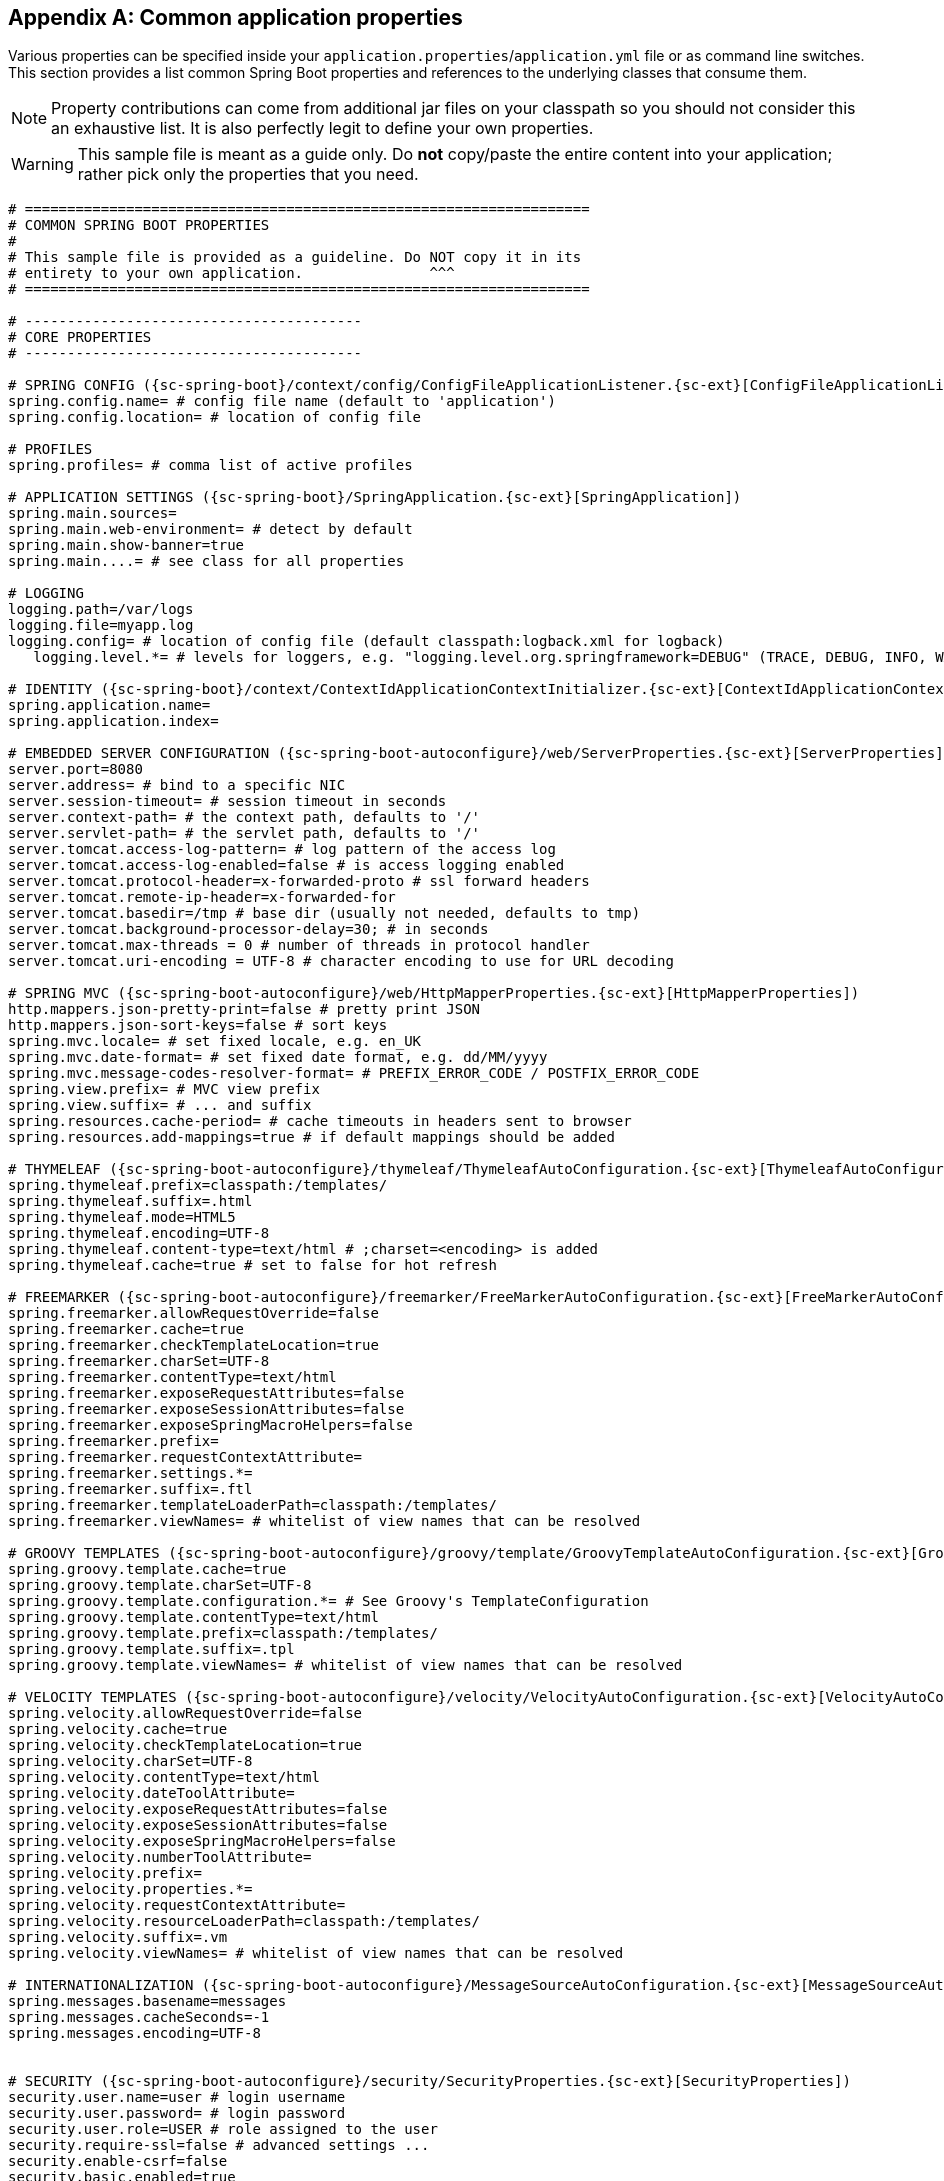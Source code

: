 :numbered!:
[appendix]
[[common-application-properties]]
== Common application properties
Various properties can be specified inside your `application.properties`/`application.yml`
file or as command line switches. This section provides a list common Spring Boot
properties and references to the underlying classes that consume them.

NOTE: Property contributions can come from additional jar files on your classpath so
you should not consider this an exhaustive list. It is also perfectly legit to define
your own properties.

WARNING: This sample file is meant as a guide only. Do **not** copy/paste the entire
content into your application; rather pick only the properties that you need.


[source,properties,indent=0,subs="verbatim,attributes,macros"]
----
	# ===================================================================
	# COMMON SPRING BOOT PROPERTIES
	#
	# This sample file is provided as a guideline. Do NOT copy it in its
	# entirety to your own application.               ^^^
	# ===================================================================

	# ----------------------------------------
	# CORE PROPERTIES
	# ----------------------------------------

	# SPRING CONFIG ({sc-spring-boot}/context/config/ConfigFileApplicationListener.{sc-ext}[ConfigFileApplicationListener])
	spring.config.name= # config file name (default to 'application')
	spring.config.location= # location of config file

	# PROFILES
	spring.profiles= # comma list of active profiles

	# APPLICATION SETTINGS ({sc-spring-boot}/SpringApplication.{sc-ext}[SpringApplication])
	spring.main.sources=
	spring.main.web-environment= # detect by default
	spring.main.show-banner=true
	spring.main....= # see class for all properties

	# LOGGING
	logging.path=/var/logs
	logging.file=myapp.log
	logging.config= # location of config file (default classpath:logback.xml for logback)
    logging.level.*= # levels for loggers, e.g. "logging.level.org.springframework=DEBUG" (TRACE, DEBUG, INFO, WARN, ERROR, FATAL, OFF)

	# IDENTITY ({sc-spring-boot}/context/ContextIdApplicationContextInitializer.{sc-ext}[ContextIdApplicationContextInitializer])
	spring.application.name=
	spring.application.index=

	# EMBEDDED SERVER CONFIGURATION ({sc-spring-boot-autoconfigure}/web/ServerProperties.{sc-ext}[ServerProperties])
	server.port=8080
	server.address= # bind to a specific NIC
	server.session-timeout= # session timeout in seconds
	server.context-path= # the context path, defaults to '/'
	server.servlet-path= # the servlet path, defaults to '/'
	server.tomcat.access-log-pattern= # log pattern of the access log
	server.tomcat.access-log-enabled=false # is access logging enabled
	server.tomcat.protocol-header=x-forwarded-proto # ssl forward headers
	server.tomcat.remote-ip-header=x-forwarded-for
	server.tomcat.basedir=/tmp # base dir (usually not needed, defaults to tmp)
	server.tomcat.background-processor-delay=30; # in seconds
	server.tomcat.max-threads = 0 # number of threads in protocol handler
	server.tomcat.uri-encoding = UTF-8 # character encoding to use for URL decoding

	# SPRING MVC ({sc-spring-boot-autoconfigure}/web/HttpMapperProperties.{sc-ext}[HttpMapperProperties])
	http.mappers.json-pretty-print=false # pretty print JSON
	http.mappers.json-sort-keys=false # sort keys
	spring.mvc.locale= # set fixed locale, e.g. en_UK
	spring.mvc.date-format= # set fixed date format, e.g. dd/MM/yyyy
	spring.mvc.message-codes-resolver-format= # PREFIX_ERROR_CODE / POSTFIX_ERROR_CODE
	spring.view.prefix= # MVC view prefix
	spring.view.suffix= # ... and suffix
	spring.resources.cache-period= # cache timeouts in headers sent to browser
	spring.resources.add-mappings=true # if default mappings should be added

	# THYMELEAF ({sc-spring-boot-autoconfigure}/thymeleaf/ThymeleafAutoConfiguration.{sc-ext}[ThymeleafAutoConfiguration])
	spring.thymeleaf.prefix=classpath:/templates/
	spring.thymeleaf.suffix=.html
	spring.thymeleaf.mode=HTML5
	spring.thymeleaf.encoding=UTF-8
	spring.thymeleaf.content-type=text/html # ;charset=<encoding> is added
	spring.thymeleaf.cache=true # set to false for hot refresh

	# FREEMARKER ({sc-spring-boot-autoconfigure}/freemarker/FreeMarkerAutoConfiguration.{sc-ext}[FreeMarkerAutoConfiguration])
	spring.freemarker.allowRequestOverride=false
	spring.freemarker.cache=true
	spring.freemarker.checkTemplateLocation=true
	spring.freemarker.charSet=UTF-8
	spring.freemarker.contentType=text/html
	spring.freemarker.exposeRequestAttributes=false
	spring.freemarker.exposeSessionAttributes=false
	spring.freemarker.exposeSpringMacroHelpers=false
	spring.freemarker.prefix=
	spring.freemarker.requestContextAttribute=
	spring.freemarker.settings.*=
	spring.freemarker.suffix=.ftl
	spring.freemarker.templateLoaderPath=classpath:/templates/
	spring.freemarker.viewNames= # whitelist of view names that can be resolved

	# GROOVY TEMPLATES ({sc-spring-boot-autoconfigure}/groovy/template/GroovyTemplateAutoConfiguration.{sc-ext}[GroovyTemplateAutoConfiguration])
	spring.groovy.template.cache=true
	spring.groovy.template.charSet=UTF-8
	spring.groovy.template.configuration.*= # See Groovy's TemplateConfiguration
	spring.groovy.template.contentType=text/html
	spring.groovy.template.prefix=classpath:/templates/
	spring.groovy.template.suffix=.tpl
	spring.groovy.template.viewNames= # whitelist of view names that can be resolved

	# VELOCITY TEMPLATES ({sc-spring-boot-autoconfigure}/velocity/VelocityAutoConfiguration.{sc-ext}[VelocityAutoConfiguration])
	spring.velocity.allowRequestOverride=false
	spring.velocity.cache=true
	spring.velocity.checkTemplateLocation=true
	spring.velocity.charSet=UTF-8
	spring.velocity.contentType=text/html
	spring.velocity.dateToolAttribute=
	spring.velocity.exposeRequestAttributes=false
	spring.velocity.exposeSessionAttributes=false
	spring.velocity.exposeSpringMacroHelpers=false
	spring.velocity.numberToolAttribute=
	spring.velocity.prefix=
	spring.velocity.properties.*=
	spring.velocity.requestContextAttribute=
	spring.velocity.resourceLoaderPath=classpath:/templates/
	spring.velocity.suffix=.vm
	spring.velocity.viewNames= # whitelist of view names that can be resolved

	# INTERNATIONALIZATION ({sc-spring-boot-autoconfigure}/MessageSourceAutoConfiguration.{sc-ext}[MessageSourceAutoConfiguration])
	spring.messages.basename=messages
	spring.messages.cacheSeconds=-1
	spring.messages.encoding=UTF-8

	[[common-application-properties-security]]
	# SECURITY ({sc-spring-boot-autoconfigure}/security/SecurityProperties.{sc-ext}[SecurityProperties])
	security.user.name=user # login username
	security.user.password= # login password
	security.user.role=USER # role assigned to the user
	security.require-ssl=false # advanced settings ...
	security.enable-csrf=false
	security.basic.enabled=true
	security.basic.realm=Spring
	security.basic.path= # /**
	security.headers.xss=false
	security.headers.cache=false
	security.headers.frame=false
	security.headers.contentType=false
	security.headers.hsts=all # none / domain / all
	security.sessions=stateless # always / never / if_required / stateless
	security.ignored=false

	# DATASOURCE ({sc-spring-boot-autoconfigure}/jdbc/DataSourceAutoConfiguration.{sc-ext}[DataSourceAutoConfiguration] & {sc-spring-boot-autoconfigure}/jdbc/DataSourceProperties.{sc-ext}[DataSourceProperties])
	spring.datasource.name= # name of the data source
	spring.datasource.initialize=true # populate using data.sql
	spring.datasource.schema= # a schema (DDL) script resource reference
	spring.datasource.data= # a data (DML) script resource reference
	spring.datasource.sqlScriptEncoding= # a charset for reading SQL scripts
	spring.datasource.platform= # the platform to use in the schema resource (schema-${platform}.sql)
	spring.datasource.continueOnError=false # continue even if can't be initialized
	spring.datasource.separator=; # statement separator in SQL initialization scripts
	spring.datasource.driverClassName= # JDBC Settings...
	spring.datasource.url=
	spring.datasource.username=
	spring.datasource.password=
	spring.datasource.max-active=100 # Advanced configuration...
	spring.datasource.max-idle=8
	spring.datasource.min-idle=8
	spring.datasource.initial-size=10
	spring.datasource.validation-query=
	spring.datasource.test-on-borrow=false
	spring.datasource.test-on-return=false
	spring.datasource.test-while-idle=
	spring.datasource.time-between-eviction-runs-millis=
	spring.datasource.min-evictable-idle-time-millis=
	spring.datasource.max-wait=

	# MONGODB ({sc-spring-boot-autoconfigure}/mongo/MongoProperties.{sc-ext}[MongoProperties])
	spring.data.mongodb.host= # the db host
	spring.data.mongodb.port=27017 # the connection port (defaults to 27107)
	spring.data.mongodb.uri=mongodb://localhost/test # connection URL
	spring.data.mongo.repositories.enabled=true # if spring data repository support is enabled

	# JPA ({sc-spring-boot-autoconfigure}/orm/jpa/JpaBaseConfiguration.{sc-ext}[JpaBaseConfiguration], {sc-spring-boot-autoconfigure}/orm/jpa/HibernateJpaAutoConfiguration.{sc-ext}[HibernateJpaAutoConfiguration])
	spring.jpa.properties.*= # properties to set on the JPA connection
	spring.jpa.openInView=true
	spring.jpa.show-sql=true
	spring.jpa.database-platform=
	spring.jpa.database=
	spring.jpa.generate-ddl=false # ignored by Hibernate, might be useful for other vendors
	spring.jpa.hibernate.naming-strategy= # naming classname
	spring.jpa.hibernate.ddl-auto= # defaults to create-drop for embedded dbs
	spring.data.jpa.repositories.enabled=true # if spring data repository support is enabled

	# SOLR ({sc-spring-boot-autoconfigure}/solr/SolrProperties.{sc-ext}[SolrProperties}])
	spring.data.solr.host=http://127.0.0.1:8983/solr
	spring.data.solr.zkHost=
	spring.data.solr.repositories.enabled=true # if spring data repository support is enabled

	# ELASTICSEARCH ({sc-spring-boot-autoconfigure}/elasticsearch/ElasticsearchProperties.{sc-ext}[ElasticsearchProperties}])
	spring.data.elasticsearch.cluster-name= # The cluster name (defaults to elasticsearch)
	spring.data.elasticsearch.cluster-nodes= # The address(es) of the server node (comma-separated; if not specified starts a client node)
	spring.data.elasticsearch.repositories.enabled=true # if spring data repository support is enabled



	# FLYWAY ({sc-spring-boot-autoconfigure}/flyway/FlywayProperties.{sc-ext}[FlywayProperties])
	flyway.locations=classpath:db/migrations # locations of migrations scripts
	flyway.schemas= # schemas to update
	flyway.initVersion= 1 # version to start migration
	flyway.sql-migration-prefix=V
	flyway.sql-migration-suffix=.sql
	flyway.enabled=true
	flyway.url= # JDBC url if you want Flyway to create its own DataSource
	flyway.user= # JDBC username if you want Flyway to create its own DataSource
	flyway.password= # JDBC password if you want Flyway to create its own DataSource

	# LIQUIBASE ({sc-spring-boot-autoconfigure}/liquibase/LiquibaseProperties.{sc-ext}[LiquibaseProperties])
	liquibase.change-log=classpath:/db/changelog/db.changelog-master.yaml
	liquibase.contexts= # runtime contexts to use
	liquibase.default-schema= # default database schema to use
	liquibase.drop-first=false
	liquibase.enabled=true

	# JMX
	spring.jmx.enabled=true # Expose MBeans from Spring

	# RABBIT ({sc-spring-boot-autoconfigure}/amqp/RabbitProperties.{sc-ext}[RabbitProperties])
	spring.rabbitmq.host= # connection host
	spring.rabbitmq.port= # connection port
	spring.rabbitmq.addresses= # connection addresses (e.g. myhost:9999,otherhost:1111)
	spring.rabbitmq.username= # login user
	spring.rabbitmq.password= # login password
	spring.rabbitmq.virtualHost=
	spring.rabbitmq.dynamic=

	# REDIS ({sc-spring-boot-autoconfigure}/redis/RedisProperties.{sc-ext}[RedisProperties])
	spring.redis.host=localhost # server host
	spring.redis.password= # server password
	spring.redis.port=6379 # connection port
	spring.redis.pool.max-idle=8 # pool settings ...
	spring.redis.pool.min-idle=0
	spring.redis.pool.max-active=8
	spring.redis.pool.max-wait=-1

	# ACTIVEMQ ({sc-spring-boot-autoconfigure}/jms/activemq/ActiveMQProperties.{sc-ext}[ActiveMQProperties])
	spring.activemq.broker-url=tcp://localhost:61616 # connection URL
	spring.activemq.user=
	spring.activemq.password=
	spring.activemq.in-memory=true # broker kind to create if no broker-url is specified
	spring.activemq.pooled=false

	# HornetQ ({sc-spring-boot-autoconfigure}/jms/hornetq/HornetQProperties.{sc-ext}[HornetQProperties])
	spring.hornetq.mode= # connection mode (native, embedded)
	spring.hornetq.host=localhost # hornetQ host (native mode)
	spring.hornetq.port=5445 # hornetQ port (native mode)
	spring.hornetq.embedded.enabled=true # if the embedded server is enabled (needs hornetq-jms-server.jar)
	spring.hornetq.embedded.serverId= # auto-generated id of the embedded server (integer)
	spring.hornetq.embedded.persistent=false # message persistence
	spring.hornetq.embedded.data-directory= # location of data content (when persistence is enabled)
	spring.hornetq.embedded.queues= # comma separate queues to create on startup
	spring.hornetq.embedded.topics= # comma separate topics to create on startup
	spring.hornetq.embedded.cluster-password= # customer password (randomly generated by default)

	# JMS ({sc-spring-boot-autoconfigure}/jms/JmsProperties.{sc-ext}[JmsProperties])
	spring.jms.pub-sub-domain= # false for queue (default), true for topic

	# SPRING BATCH ({sc-spring-boot-autoconfigure}/batch/BatchDatabaseInitializer.{sc-ext}[BatchDatabaseInitializer])
	spring.batch.job.names=job1,job2
	spring.batch.job.enabled=true
	spring.batch.initializer.enabled=true
	spring.batch.schema= # batch schema to load

	# AOP
	spring.aop.auto=
	spring.aop.proxy-target-class=

	# FILE ENCODING ({sc-spring-boot}/context/FileEncodingApplicationListener.{sc-ext}[FileEncodingApplicationListener])
	spring.mandatory-file-encoding=false

	# SPRING SOCIAL ({sc-spring-boot-autoconfigure}/social/SocialWebAutoConfiguration.{sc-ext}[SocialWebAutoConfiguration])
	spring.social.auto-connection-views=true # Set to true for default connection views or false if you provide your own

	# SPRING SOCIAL FACEBOOK ({sc-spring-boot-autoconfigure}/social/FacebookAutoConfiguration.{sc-ext}[FacebookAutoConfiguration])
	spring.social.facebook.app-id= # your application's Facebook App ID
	spring.social.facebook.app-secret= # your application's Facebook App Secret

	# SPRING SOCIAL LINKEDIN ({sc-spring-boot-autoconfigure}/social/LinkedInAutoConfiguration.{sc-ext}[LinkedInAutoConfiguration])
	spring.social.linkedin.app-id= # your application's LinkedIn App ID
	spring.social.linkedin.app-secret= # your application's LinkedIn App Secret

	# SPRING SOCIAL TWITTER ({sc-spring-boot-autoconfigure}/social/TwitterAutoConfiguration.{sc-ext}[TwitterAutoConfiguration])
	spring.social.twitter.app-id= # your application's Twitter App ID
	spring.social.twitter.app-secret= # your application's Twitter App Secret

	# SPRING MOBILE SITE PREFERENCE ({sc-spring-boot-autoconfigure}/mobile/SitePreferenceAutoConfiguration.{sc-ext}[SitePreferenceAutoConfiguration])
	spring.mobile.sitepreference.enabled=true # enabled by default

	# SPRING MOBILE DEVICE VIEWS ({sc-spring-boot-autoconfigure}/mobile/DeviceDelegatingViewResolverAutoConfiguration.{sc-ext}[DeviceDelegatingViewResolverAutoConfiguration])
	spring.mobile.devicedelegatingviewresolver.enabled=true # disabled by default
	spring.mobile.devicedelegatingviewresolver.normalPrefix=
	spring.mobile.devicedelegatingviewresolver.normalSuffix=
	spring.mobile.devicedelegatingviewresolver.mobilePrefix=mobile/
	spring.mobile.devicedelegatingviewresolver.mobileSuffix=
	spring.mobile.devicedelegatingviewresolver.tabletPrefix=tablet/
	spring.mobile.devicedelegatingviewresolver.tabletSuffix=

	# ----------------------------------------
	# ACTUATOR PROPERTIES
	# ----------------------------------------

	# MANAGEMENT HTTP SERVER ({sc-spring-boot-actuator}/autoconfigure/ManagementServerProperties.{sc-ext}[ManagementServerProperties])
	management.port= # defaults to 'server.port'
	management.address= # bind to a specific NIC
	management.contextPath= # default to '/'

	# ENDPOINTS ({sc-spring-boot-actuator}/endpoint/AbstractEndpoint.{sc-ext}[AbstractEndpoint] subclasses)
	endpoints.autoconfig.id=autoconfig
	endpoints.autoconfig.sensitive=true
	endpoints.autoconfig.enabled=true
	endpoints.beans.id=beans
	endpoints.beans.sensitive=true
	endpoints.beans.enabled=true
	endpoints.configprops.id=configprops
	endpoints.configprops.sensitive=true
	endpoints.configprops.enabled=true
	endpoints.configprops.keys-to-sanitize=password,secret
	endpoints.dump.id=dump
	endpoints.dump.sensitive=true
	endpoints.dump.enabled=true
	endpoints.env.id=env
	endpoints.env.sensitive=true
	endpoints.env.enabled=true
	endpoints.health.id=health
	endpoints.health.sensitive=false
	endpoints.health.enabled=true
	endpoints.info.id=info
	endpoints.info.sensitive=false
	endpoints.info.enabled=true
	endpoints.metrics.id=metrics
	endpoints.metrics.sensitive=true
	endpoints.metrics.enabled=true
	endpoints.shutdown.id=shutdown
	endpoints.shutdown.sensitive=true
	endpoints.shutdown.enabled=false
	endpoints.trace.id=trace
	endpoints.trace.sensitive=true
	endpoints.trace.enabled=true

	# MVC ONLY ENDPOINTS
	endpoints.jolokia.path=jolokia
	endpoints.jolokia.sensitive=true
	endpoints.jolokia.enabled=true # when using Jolokia

	# JMX ENDPOINT ({sc-spring-boot-actuator}/autoconfigure/EndpointMBeanExportProperties.{sc-ext}[EndpointMBeanExportProperties])
	endpoints.jmx.enabled=true
	endpoints.jmx.domain= # the JMX domain, defaults to 'org.springboot'
	endpoints.jmx.unique-names=false
	endpoints.jmx.staticNames=

	# JOLOKIA ({sc-spring-boot-actuator}/autoconfigure/JolokiaProperties.{sc-ext}[JolokiaProperties])
	jolokia.config.*= # See Jolokia manual

	# REMOTE SHELL
	shell.auth=simple # jaas, key, simple, spring
	shell.command-refresh-interval=-1
	shell.command-path-patterns= # classpath*:/commands/**, classpath*:/crash/commands/**
	shell.config-path-patterns= # classpath*:/crash/*
	shell.disabled-plugins=false # don't expose plugins
	shell.ssh.enabled= # ssh settings ...
	shell.ssh.keyPath=
	shell.ssh.port=
	shell.telnet.enabled= # telnet settings ...
	shell.telnet.port=
	shell.auth.jaas.domain= # authentication settings ...
	shell.auth.key.path=
	shell.auth.simple.user.name=
	shell.auth.simple.user.password=
	shell.auth.spring.roles=

	# GIT INFO
	spring.git.properties= # resource ref to generated git info properties file
----
